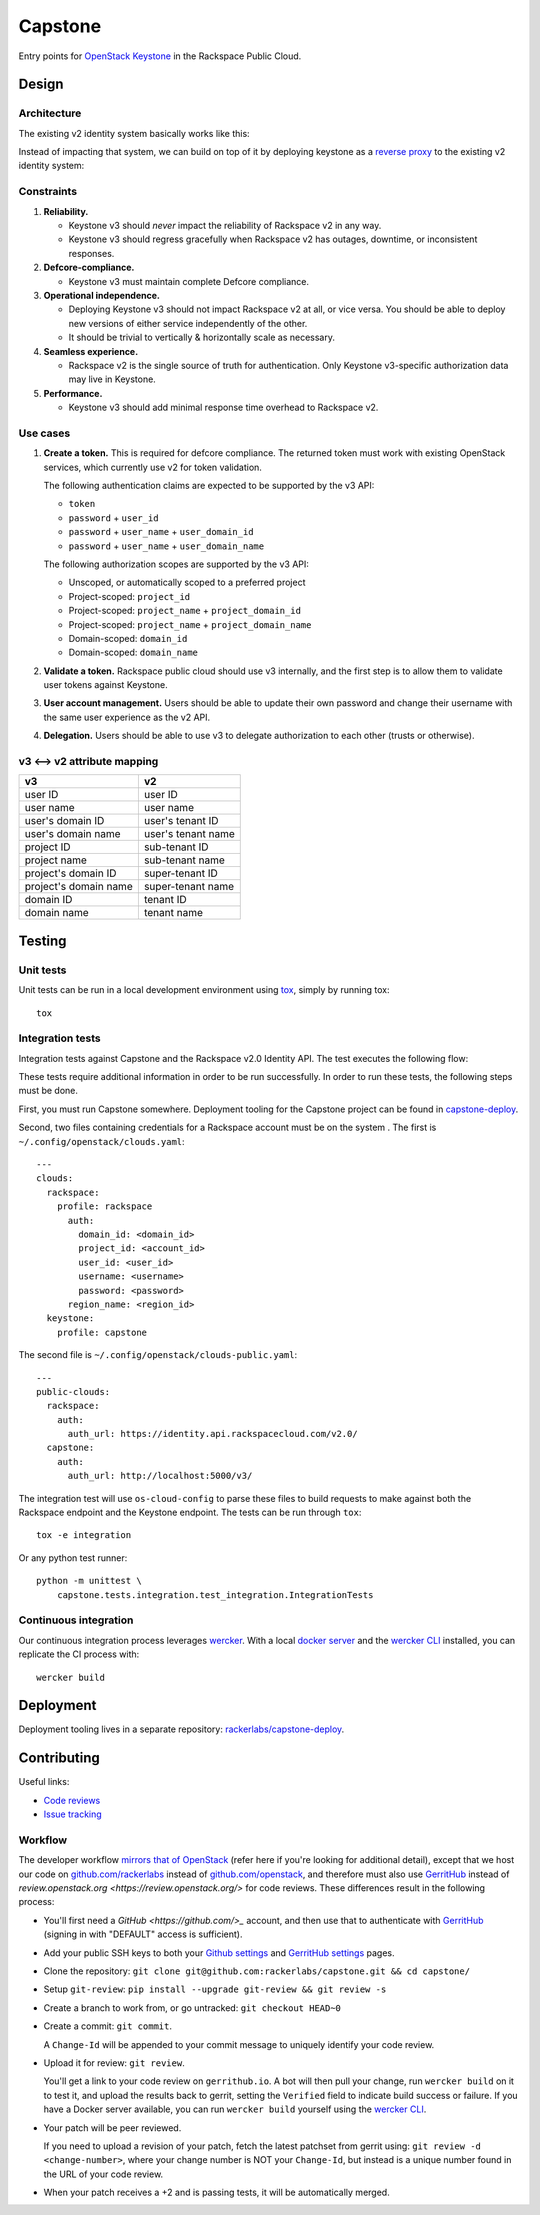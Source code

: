 Capstone
========

Entry points for `OpenStack Keystone <https://github.com/openstack/keystone>`_
in the Rackspace Public Cloud.

Design
------

Architecture
~~~~~~~~~~~~

The existing v2 identity system basically works like this:

.. image:: https://www.websequencediagrams.com/cgi-bin/cdraw?lz=dGl0bGUgdjIgQXV0aGVudGljYXRpb24gICAgICAAAQUAAQoAARQAHQwKVXNlci0-SmF2YSB2MjogdjIgYXV0aCByZXF1ZXN0AB4vAEAHLT5Vc2VyAEEMc3BvbnNl&s=napkin

.. https://www.websequencediagrams.com/ source:
   title v2 Authentication
   User->Java v2: v2 auth request
   Java v2->User: v2 auth response

Instead of impacting that system, we can build on top of it by deploying
keystone as a `reverse proxy <https://en.wikipedia.org/wiki/Reverse_proxy>`_ to
the existing v2 identity system:

.. image:: https://www.websequencediagrams.com/cgi-bin/cdraw?lz=IHRpdGxlIHYzIEF1dGhlbnRpY2F0aW9uICAgICAgAAEFAAEKAAEUAB0MCiBVc2VyLT5LZXlzdG9uZSB2MzogdjMgYXV0aCByZXF1ZXN0ACIsAD0LLT5KYXZhIHYyOiB2MgAdNAogADoHAIEPEABFCXNwb25zZQBnNVVzZXIAgV4MAEUG&s=napkin

.. https://www.websequencediagrams.com/ source:
   title v3 Authentication
   User->Keystone v3: v3 auth request
   Keystone v3->Java v2: v2 auth request
   Java v2->Keystone v3: v2 auth response
   Keystone v3->User: v3 auth response

Constraints
~~~~~~~~~~~

1. **Reliability.**

   - Keystone v3 should *never* impact the reliability of Rackspace v2 in any
     way.

   - Keystone v3 should regress gracefully when Rackspace v2 has outages,
     downtime, or inconsistent responses.

2. **Defcore-compliance.**

   - Keystone v3 must maintain complete Defcore compliance.

3. **Operational independence.**

   - Deploying Keystone v3 should not impact Rackspace v2 at all, or vice
     versa. You should be able to deploy new versions of either service
     independently of the other.

   - It should be trivial to vertically & horizontally scale as necessary.

4. **Seamless experience.**

   - Rackspace v2 is the single source of truth for authentication. Only
     Keystone v3-specific authorization data may live in Keystone.

5. **Performance.**

   - Keystone v3 should add minimal response time overhead to Rackspace v2.

Use cases
~~~~~~~~~

1. **Create a token.** This is required for defcore compliance. The returned
   token must work with existing OpenStack services, which currently use v2 for
   token validation.

   The following authentication claims are expected to be supported by the v3
   API:

   - ``token``

   - ``password`` + ``user_id``

   - ``password`` + ``user_name`` + ``user_domain_id``

   - ``password`` + ``user_name`` + ``user_domain_name``

   The following authorization scopes are supported by the v3 API:

   - Unscoped, or automatically scoped to a preferred project

   - Project-scoped: ``project_id``

   - Project-scoped: ``project_name`` + ``project_domain_id``

   - Project-scoped: ``project_name`` + ``project_domain_name``

   - Domain-scoped: ``domain_id``

   - Domain-scoped: ``domain_name``

2. **Validate a token.** Rackspace public cloud should use v3 internally, and
   the first step is to allow them to validate user tokens against Keystone.

3. **User account management.** Users should be able to update their own
   password and change their username with the same user experience as the v2
   API.

4. **Delegation.** Users should be able to use v3 to delegate authorization to
   each other (trusts or otherwise).

v3 ⟷ v2 attribute mapping
~~~~~~~~~~~~~~~~~~~~~~~~~

+-----------------------+--------------------+
| v3                    | v2                 |
+=======================+====================+
| user ID               | user ID            |
+-----------------------+--------------------+
| user name             | user name          |
+-----------------------+--------------------+
| user's domain ID      | user's tenant ID   |
+-----------------------+--------------------+
| user's domain name    | user's tenant name |
+-----------------------+--------------------+
| project ID            | sub-tenant ID      |
+-----------------------+--------------------+
| project name          | sub-tenant name    |
+-----------------------+--------------------+
| project's domain ID   | super-tenant ID    |
+-----------------------+--------------------+
| project's domain name | super-tenant name  |
+-----------------------+--------------------+
| domain ID             | tenant ID          |
+-----------------------+--------------------+
| domain name           | tenant name        |
+-----------------------+--------------------+

Testing
-------

.. image:: https://app.wercker.com/status/409d943a74ce1d67a566d80ecbacd5fd/s/master
   :target: https://app.wercker.com/#applications/56bd3ba8239090c836084417

Unit tests
~~~~~~~~~~

Unit tests can be run in a local development environment using `tox
<https://testrun.org/tox/latest/>`_, simply by running tox::

    tox

Integration tests
~~~~~~~~~~~~~~~~~

Integration tests against Capstone and the Rackspace v2.0 Identity API. The
test executes the following flow:

.. image::
    https://www.websequencediagrams.com/cgi-bin/cdraw?lz=dGl0bGUgSW50ZWdyYXRpb24gdGVzdCBmbG93CgAKDFRlc3QgLT4gUmFja3NwYWNlIHYyLjAgRW5kcG9pbnQ6IHYyIGF1dGggcmVxdWVzdAoAEhcgLT4AYQ1UZXMAMA1zcG9uc2UATS5jYW4gSSBkbyBzb21ldGhpbmcgdXNlZnVsIHdpdGggdGhpcyB0b2tlbj8AaC5saXN0IG9mIGtleSBwYWlycwCBfRVLZXlzdG9uZSB2MwCCAwwzAIIBDgASFACBdRcAMQkAb4Ed&s=napkin

.. https://www.websequencediagrams.com/ source:
   title Integration test flow
   Integration Test -> Rackspace v2.0 Endpoint: v2 auth request
   Rackspace v2.0 Endpoint -> Integration Test: v2 auth response
   Integration Test -> Rackspace v2.0 Endpoint: can I do something useful with this token?
   Rackspace v2.0 Endpoint -> Integration Test: list of key pairs
   Integration Test -> Keystone v3 Endpoint: v3 auth request
   Keystone v3 Endpoint -> Integration Test: v3 auth response
   Integration Test -> Rackspace v2.0 Endpoint: can I do something useful with this token?
   Rackspace v2.0 Endpoint -> Integration Test: list of key pairs

These tests require additional information in order to be run successfully. In
order to run these tests, the following steps must be done.

First, you must run Capstone somewhere. Deployment tooling for the Capstone
project can be found in `capstone-deploy
<https://github.com/rackerlabs/capstone-deploy>`_.

Second, two files containing credentials for a Rackspace account must be on the
system . The first is ``~/.config/openstack/clouds.yaml``::

    ---
    clouds:
      rackspace:
        profile: rackspace
          auth:
            domain_id: <domain_id>
            project_id: <account_id>
            user_id: <user_id>
            username: <username>
            password: <password>
          region_name: <region_id>
      keystone:
        profile: capstone

The second file is ``~/.config/openstack/clouds-public.yaml``::

    ---
    public-clouds:
      rackspace:
        auth:
          auth_url: https://identity.api.rackspacecloud.com/v2.0/
      capstone:
        auth:
          auth_url: http://localhost:5000/v3/

The integration test will use ``os-cloud-config`` to parse these files to build
requests to make against both the Rackspace endpoint and the Keystone endpoint.
The tests can be run through ``tox``::

    tox -e integration

Or any python test runner::

    python -m unittest \
        capstone.tests.integration.test_integration.IntegrationTests

Continuous integration
~~~~~~~~~~~~~~~~~~~~~~

Our continuous integration process leverages `wercker <http://wercker.com/>`_.
With a local `docker server <https://www.docker.com/>`_ and the `wercker CLI
<http://wercker.com/cli/>`_ installed, you can replicate the CI process with::

    wercker build

Deployment
----------

Deployment tooling lives in a separate repository: `rackerlabs/capstone-deploy
<https://github.com/rackerlabs/capstone-deploy>`_.

Contributing
------------

Useful links:

- `Code reviews
  <https://review.gerrithub.io/#/dashboard/?title=Capstone&Capstone=is:open+project:rackerlabs/capstone&Deployment=is:open+project:rackerlabs/capstone-deploy>`_

- `Issue tracking
  <https://github.com/rackerlabs/capstone/issues>`_

Workflow
~~~~~~~~

The developer workflow `mirrors that of OpenStack
<http://docs.openstack.org/infra/manual/developers.html>`_ (refer here if
you're looking for additional detail), except that we host our code on
`github.com/rackerlabs <https://github.com/rackerlabs>`_ instead of
`github.com/openstack <https://github.com/openstack>`_, and therefore must also
use `GerritHub <https://gerrithub.io/>`_ instead of `review.openstack.org
<https://review.openstack.org/>` for code reviews. These differences result in
the following process:

- You'll first need a `GitHub <https://github.com/>_` account, and then use
  that to authenticate with `GerritHub <https://gerrithub.io/>`_ (signing in
  with "DEFAULT" access is sufficient).

- Add your public SSH keys to both your `Github settings
  <https://github.com/settings/ssh>`_ and `GerritHub settings
  <https://review.gerrithub.io/#/settings/ssh-keys>`_ pages.

- Clone the repository: ``git clone git@github.com:rackerlabs/capstone.git &&
  cd capstone/``

- Setup ``git-review``: ``pip install --upgrade git-review && git review -s``

- Create a branch to work from, or go untracked: ``git checkout HEAD~0``

- Create a commit: ``git commit``.

  A ``Change-Id`` will be appended to your commit message to uniquely identify
  your code review.

- Upload it for review: ``git review``.

  You'll get a link to your code review on ``gerrithub.io``. A bot will then
  pull your change, run ``wercker build`` on it to test it, and upload the
  results back to gerrit, setting the ``Verified`` field to indicate build
  success or failure. If you have a Docker server available, you can run
  ``wercker build`` yourself using the `wercker CLI
  <https://github.com/wercker/wercker>`_.

- Your patch will be peer reviewed.

  If you need to upload a revision of your patch, fetch the latest patchset
  from gerrit using: ``git review -d <change-number>``, where your change
  number is NOT your ``Change-Id``, but instead is a unique number found in the
  URL of your code review.

- When your patch receives a +2 and is passing tests, it will be automatically
  merged.

